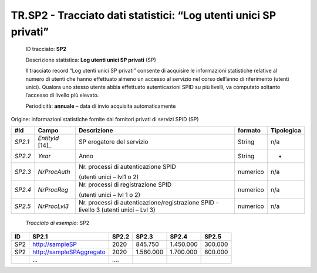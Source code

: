 .. _`TR.SP2`:

TR.SP2 - Tracciato dati statistici: “Log utenti unici SP privati”
=================================================================

   ID tracciato: **SP2**

   Descrizione statistica: **Log utenti unici SP privati** (SP)

   Il tracciato record “Log utenti unici SP privati” consente di
   acquisire le informazioni statistiche relative al numero di utenti
   che hanno effettuato almeno un accesso al servizio nel corso
   dell’anno di riferimento (utenti unici). Qualora uno stesso utente
   abbia effettuato autenticazioni SPID su più livelli, va computato
   soltanto l’accesso di livello più elevato.

   Periodicità: **annuale** – data di invio acquisita automaticamente

Origine: informazioni statistiche fornite dai fornitori privati di
servizi SPID (SP)

======= ================== ==================================================================================== =========== ==============
**#Id** **Campo**          **Descrizione**                                                                      **formato** **Tipologica**
*SP2.1* *EntityId*\  [14]_ SP erogatore del servizio                                                            String      n/a
*SP2.2* *Year*             Anno                                                                                 String      -
*SP2.3* *NrProcAuth*       Nr. processi di autenticazione SPID                                                  numerico    n/a
                                                                                                                           
                           (utenti unici – lvl1 o 2)                                                                       
*SP2.4* *NrProcReg*        Nr. processi di registrazione SPID                                                   numerico    n/a
                                                                                                                           
                           (utenti unici – lvl 1 o 2)                                                                      
*SP2.5* *NrProcLvl3*       Nr. processi di autenticazione/registrazione SPID - livello 3 (utenti unici – Lvl 3) numerico    n/a
======= ================== ==================================================================================== =========== ==============

..

   *Tracciato di esempio*: SP2

====== ======================== ========= ========= ========= =========
**ID** **SP2.1**                **SP2.2** **SP2.3** **SP2.4** **SP2.5**
====== ======================== ========= ========= ========= =========
SP2    http://sampleSP          2020      845.750   1.450.000 300.000
SP2    http://sampleSPAggregato 2020      1.560.000 1.700.000 800.000
\      …                        ….                           
====== ======================== ========= ========= ========= =========


.. forum_italia::
   :topic_id: XXXXX
   :scope: document
